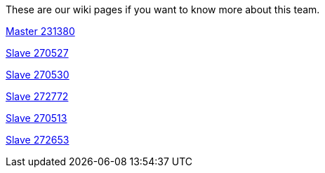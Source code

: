 These are our wiki pages if you want to know more about this team.




https://github.com/rh-writers/BUT-technical-writing-course-2025/wiki/Roman-Kn%C3%AD%C5%BEek[Master 231380]

https://github.com/rh-writers/BUT-technical-writing-course-2025/wiki/Carlos-Whitenos[Slave 270527]

https://github.com/rh-writers/BUT-technical-writing-course-2025/wiki/Lightning-McQueen[Slave 270530]

https://github.com/rh-writers/BUT-technical-writing-course-2025/wiki/David-Krappenschitz/[Slave 272772]

https://github.com/rh-writers/BUT-technical-writing-course-2025/wiki/About-me[Slave 270513]

https://github.com/rh-writers/BUT-technical-writing-course-2025/wiki/Corben-Dallas[Slave 272653]
